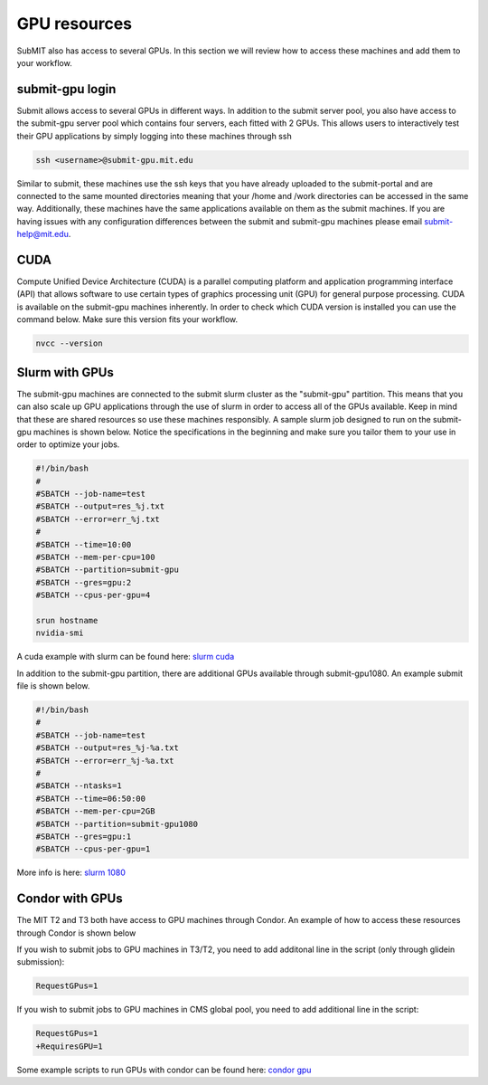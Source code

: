 GPU resources
-------------

SubMIT also has access to several GPUs. In this section we will review how to access these machines and add them to your workflow.

submit-gpu login
~~~~~~~~~~~~~~~~

Submit allows access to several GPUs in different ways. In addition to the submit server pool, you also have access to the submit-gpu server pool which contains four servers, each fitted with 2 GPUs. This allows users to interactively test their GPU applications by simply logging into these machines through ssh

.. code-block:: sh

      ssh <username>@submit-gpu.mit.edu

Similar to submit, these machines use the ssh keys that you have already uploaded to the submit-portal and are connected to the same mounted directories meaning that your /home and /work directories can be accessed in the same way. Additionally, these machines have the same applications available on them as the submit machines. If you are having issues with any configuration differences between the submit and submit-gpu machines please email submit-help@mit.edu.

CUDA
~~~~

Compute Unified Device Architecture (CUDA) is a parallel computing platform and application programming interface (API) that allows software to use certain types of graphics processing unit (GPU) for general purpose processing. CUDA is available on the submit-gpu machines inherently. In order to check which CUDA version is installed you can use the command below. Make sure this version fits your workflow.

.. code-block:: sh

      nvcc --version

Slurm with GPUs
~~~~~~~~~~~~~~~

The submit-gpu machines are connected to the submit slurm cluster as the "submit-gpu" partition. This means that you can also scale up GPU applications through the use of slurm in order to access all of the GPUs available. Keep in mind that these are shared resources so use these machines responsibly. A sample slurm job designed to run on the submit-gpu machines is shown below. Notice the specifications in the beginning and make sure you tailor them to your use in order to optimize your jobs.

.. code-block:: sh

      #!/bin/bash
      #
      #SBATCH --job-name=test
      #SBATCH --output=res_%j.txt
      #SBATCH --error=err_%j.txt
      #
      #SBATCH --time=10:00
      #SBATCH --mem-per-cpu=100
      #SBATCH --partition=submit-gpu
      #SBATCH --gres=gpu:2  
      #SBATCH --cpus-per-gpu=4
      
      srun hostname
      nvidia-smi


A cuda example with slurm can be found here:
`slurm cuda <https://github.com/mit-submit/submit-examples/gpu/slurm_gpu>`_

In addition to the submit-gpu partition, there are additional GPUs available through submit-gpu1080. An example submit file is shown below.

.. code-block:: sh

      #!/bin/bash
      #
      #SBATCH --job-name=test
      #SBATCH --output=res_%j-%a.txt
      #SBATCH --error=err_%j-%a.txt
      #
      #SBATCH --ntasks=1
      #SBATCH --time=06:50:00
      #SBATCH --mem-per-cpu=2GB
      #SBATCH --partition=submit-gpu1080
      #SBATCH --gres=gpu:1
      #SBATCH --cpus-per-gpu=1

More info is here:
`slurm 1080 <https://github.com/mit-submit/submit-examples/tree/main/gpu/slurm_gpu1080>`_


Condor with GPUs
~~~~~~~~~~~~~~~~

The MIT T2 and T3 both have access to GPU machines through Condor. An example of how to access these resources through Condor is shown below

If you wish to submit jobs to GPU machines in T3/T2, you need to add additonal line in the script (only through glidein submission):

.. code-block:: sh

       RequestGPus=1

If you wish to submit jobs to GPU machines in CMS global pool, you need to add additional line in the script:

.. code-block:: sh

       RequestGPus=1
       +RequiresGPU=1

Some example scripts to run GPUs with condor can be found here:
`condor gpu <https://github.com/mit-submit/submit-examples/gpu/condor_gpu>`_
